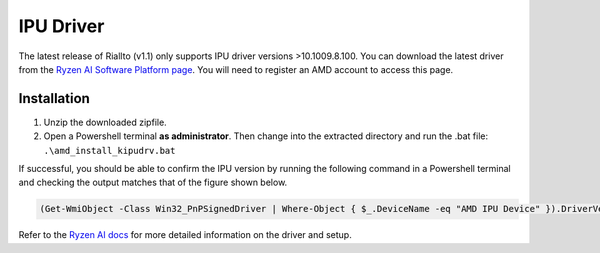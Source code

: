 .. _prerequisites-driver:

IPU Driver
==========

The latest release of Riallto (v1.1) only supports IPU driver versions >10.1009.8.100. You can download the latest driver from the `Ryzen AI Software Platform page <https://account.amd.com/en/forms/downloads/ryzen-ai-software-platform-xef.html?filename=ipu_stack_rel_silicon_1.0.zip>`_. You will need to register an AMD account to access this page.

Installation
------------

1. Unzip the downloaded zipfile.
2. Open a Powershell terminal **as administrator**. Then change into the extracted directory and run the .bat file:
   ``.\amd_install_kipudrv.bat``

If successful, you should be able to confirm the IPU version by running the following command in a Powershell terminal and checking the output matches that of the figure shown below.

.. code-block:: console

   (Get-WmiObject -Class Win32_PnPSignedDriver | Where-Object { $_.DeviceName -eq "AMD IPU Device" }).DriverVersion

.. image:: ./images/png/driver_version.png

Refer to the `Ryzen AI docs <https://ryzenai.docs.amd.com/en/latest/inst.html>`_ for more detailed information on the driver and setup.
